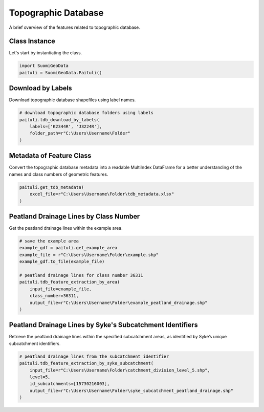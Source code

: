 ======================
Topographic Database
======================

A brief overview of the features related to topographic database.


Class Instance
----------------
Let's start by instantiating the class.

.. code-block:: python

    import SuomiGeoData
    paituli = SuomiGeoData.Paituli()


Download by Labels
--------------------
Download topographic database shapefiles using label names.

.. code-block:: python
    
    # download topographic database folders using labels
    paituli.tdb_download_by_labels(
        labels=['K2344R', 'J3224R'], 
        folder_path=r"C:\Users\Username\Folder"
    )
    
    
Metadata of Feature Class
---------------------------
Convert the topographic database metadata into a readable MultiIndex DataFrame 
for a better understanding of the names and class numbers of geometric features.

.. code-block:: python

    paituli.get_tdb_metadata(
        excel_file=r"C:\Users\Username\Folder\tdb_metadata.xlsx"
    )
    

Peatland Drainage Lines by Class Number 
------------------------------------------
Get the peatland drainage lines within the example area.

.. code-block:: python

    # save the example area
    example_gdf = paituli.get_example_area
    example_file = r"C:\Users\Username\Folder\example.shp"
    example_gdf.to_file(example_file)
    
    # peatland drainage lines for class number 36311
    paituli.tdb_feature_extraction_by_area(
        input_file=example_file,
        class_number=36311,
        output_file=r"C:\Users\Username\Folder\example_peatland_drainage.shp"
    )
    
    
Peatland Drainage Lines by Syke's Subcatchment Identifiers 
-------------------------------------------------------------
Retrieve the peatland drainage lines within the specified subcatchment areas, as identified by Syke’s unique subcatchment identifiers.

.. code-block:: python
    
    # peatland drainage lines from the subcatchment identifier
    paituli.tdb_feature_extraction_by_syke_subcatchment(
        input_file=r"C:\Users\Username\Folder\catchment_division_level_5.shp",
        level=5,
        id_subcatchments=[15730216003],
        output_file=r"C:\Users\Username\Folder\syke_subcatchment_peatland_drainage.shp"
    )
   
